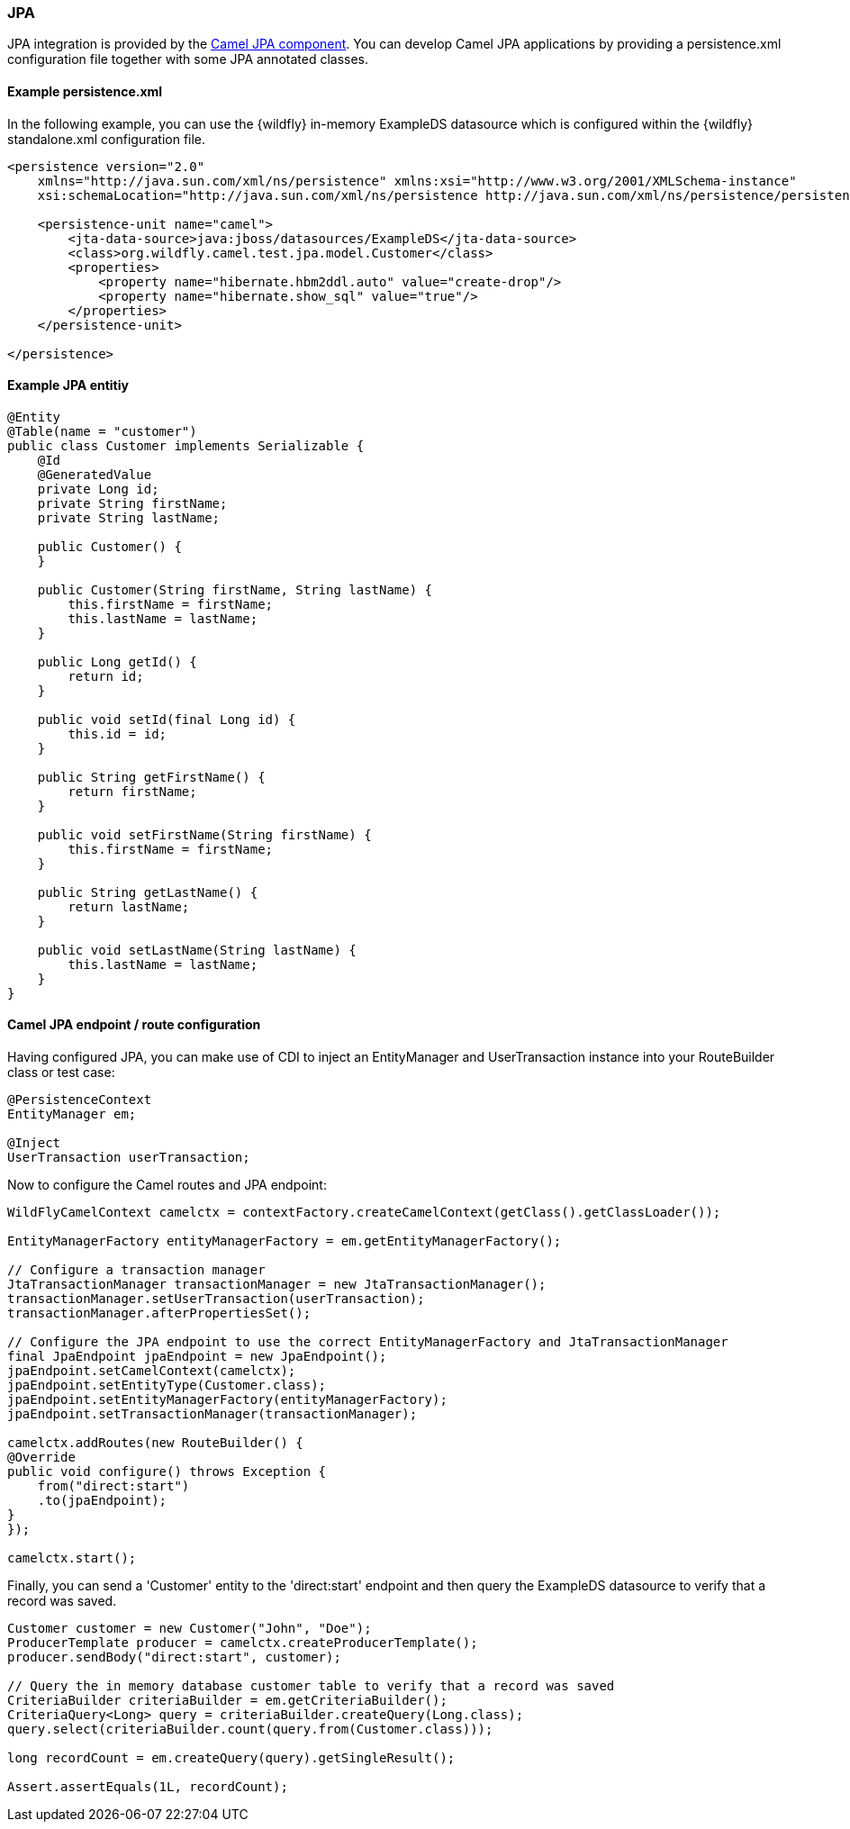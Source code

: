 ### JPA

JPA integration is provided by the http://camel.apache.org/jpa.html[Camel JPA component,window=_blank].
You can develop Camel JPA applications by providing a persistence.xml configuration file together with some JPA annotated classes.

#### Example persistence.xml

In the following example, you can use the {wildfly} in-memory ExampleDS datasource which is configured within the {wildfly} standalone.xml configuration file.

[source,xml,options="nowrap"]
----
<persistence version="2.0"
    xmlns="http://java.sun.com/xml/ns/persistence" xmlns:xsi="http://www.w3.org/2001/XMLSchema-instance"
    xsi:schemaLocation="http://java.sun.com/xml/ns/persistence http://java.sun.com/xml/ns/persistence/persistence_2_0.xsd">

    <persistence-unit name="camel">
        <jta-data-source>java:jboss/datasources/ExampleDS</jta-data-source>
        <class>org.wildfly.camel.test.jpa.model.Customer</class>
        <properties>
            <property name="hibernate.hbm2ddl.auto" value="create-drop"/>
            <property name="hibernate.show_sql" value="true"/>
        </properties>
    </persistence-unit>

</persistence>
----

#### Example JPA entitiy

[source,java,options="nowrap"]
----
@Entity
@Table(name = "customer")
public class Customer implements Serializable {
    @Id
    @GeneratedValue
    private Long id;
    private String firstName;
    private String lastName;

    public Customer() {
    }

    public Customer(String firstName, String lastName) {
        this.firstName = firstName;
        this.lastName = lastName;
    }

    public Long getId() {
        return id;
    }

    public void setId(final Long id) {
        this.id = id;
    }

    public String getFirstName() {
        return firstName;
    }

    public void setFirstName(String firstName) {
        this.firstName = firstName;
    }

    public String getLastName() {
        return lastName;
    }

    public void setLastName(String lastName) {
        this.lastName = lastName;
    }
}
----

#### Camel JPA endpoint / route configuration

Having configured JPA, you can make use of CDI to inject an EntityManager and UserTransaction instance into your RouteBuilder class or test case:

[source,java,options="nowrap"]
----
@PersistenceContext
EntityManager em;

@Inject
UserTransaction userTransaction;
----

Now to configure the Camel routes and JPA endpoint:


[source,java,options="nowrap"]
----
WildFlyCamelContext camelctx = contextFactory.createCamelContext(getClass().getClassLoader());

EntityManagerFactory entityManagerFactory = em.getEntityManagerFactory();

// Configure a transaction manager
JtaTransactionManager transactionManager = new JtaTransactionManager();
transactionManager.setUserTransaction(userTransaction);
transactionManager.afterPropertiesSet();

// Configure the JPA endpoint to use the correct EntityManagerFactory and JtaTransactionManager
final JpaEndpoint jpaEndpoint = new JpaEndpoint();
jpaEndpoint.setCamelContext(camelctx);
jpaEndpoint.setEntityType(Customer.class);
jpaEndpoint.setEntityManagerFactory(entityManagerFactory);
jpaEndpoint.setTransactionManager(transactionManager);

camelctx.addRoutes(new RouteBuilder() {
@Override
public void configure() throws Exception {
    from("direct:start")
    .to(jpaEndpoint);
}
});

camelctx.start();
----

Finally, you can send a 'Customer' entity to the 'direct:start' endpoint and then query the ExampleDS datasource to verify that a record was saved.

[source,java,options="nowrap"]
----
Customer customer = new Customer("John", "Doe");
ProducerTemplate producer = camelctx.createProducerTemplate();
producer.sendBody("direct:start", customer);

// Query the in memory database customer table to verify that a record was saved
CriteriaBuilder criteriaBuilder = em.getCriteriaBuilder();
CriteriaQuery<Long> query = criteriaBuilder.createQuery(Long.class);
query.select(criteriaBuilder.count(query.from(Customer.class)));

long recordCount = em.createQuery(query).getSingleResult();

Assert.assertEquals(1L, recordCount);
----
